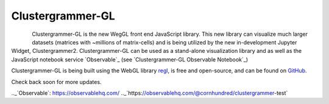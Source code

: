 .. _clustergrammer_gl:

Clustergrammer-GL
-----------------

.. figure:: _static/clustergrammer-gl-observable.png
  :width: 600px
  :align: left
  :alt: Clustergrammer-GL on Observable
  :target: https://observablehq.com/@cornhundred/clustergrammer-test

Clustergrammer-GL is the new WegGL front end JavaScript library. This new library can visualize much larger datasets (matrices with ~millions of matrix-cells) and is being utilized by the new in-development Jupyter Widget, Clustergrammer2. Clustergrammer-GL can be used as a stand-alone visualization library and as well as the JavaScript notebook service `Observable`_ (see `Clustergrammer-GL Observable Notebook`_)


Clustergrammer-GL is being built using the WebGL library `regl`_, is free and open-source, and can be found on `GitHub`_.

Check back soon for more updates.

.. _`GitHub`: https://github.com/ismms-himc/clustergrammer-gl
.. _`regl`: http://regl.party/
.._`Observable`: https://observablehq.com/
.._`https://observablehq.com/@cornhundred/clustergrammer-test`
